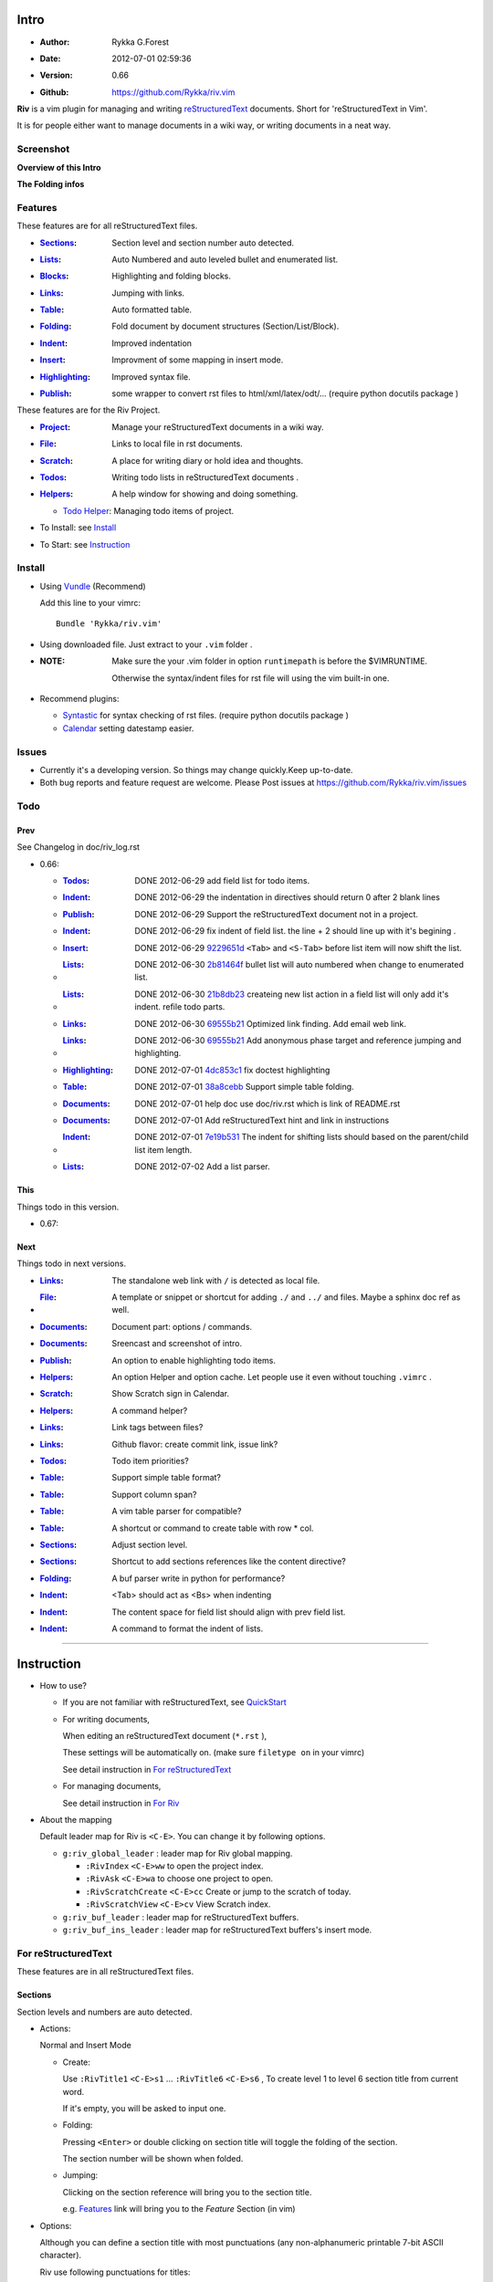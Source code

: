Intro
=====

* :Author: Rykka G.Forest
* :Date:   2012-07-01 02:59:36
* :Version: 0.66 
* :Github: https://github.com/Rykka/riv.vim

**Riv** is a vim plugin for managing and writing reStructuredText_ documents.
Short for 'reStructuredText in Vim'. 

It is for people either want to manage documents in a wiki way,
or writing documents in a neat way.

.. _reStructuredText: http://docutils.sourceforge.net/rst.html

Screenshot
----------

**Overview of this Intro**

.. image::  http://i.minus.com/jqyQGm8G9gO9h.png

**The Folding infos**

.. image::  http://i.minus.com/ibeAAXZxjcyoZ5.png



Features
--------
 
These features are for all reStructuredText files.

* :Sections_: Section level and section number auto detected. 
* :Lists_:    Auto Numbered and auto leveled bullet and enumerated list.
* :Blocks_:   Highlighting and folding blocks.
* :Links_:    Jumping with links.
* :Table_:    Auto formatted table.
* :Folding_:  Fold document by document structures (Section/List/Block).
* :Indent_:   Improved indentation 
* :Insert_:   Improvment of some mapping in insert mode.
* :Highlighting_: Improved syntax file. 
* :Publish_:  some wrapper to convert rst files to html/xml/latex/odt/... 
            (require python docutils package )


These features are for the Riv Project. 

* :Project_:  Manage your reStructuredText documents in a wiki way.
* :File_:     Links to local file in rst documents. 
* :Scratch_:  A place for writing diary or hold idea and thoughts.
* :Todos_:    Writing todo lists in reStructuredText documents .
* :Helpers_:  A help window for showing and doing something.

  + `Todo Helper`_: Managing todo items of project.

* To Install: see `Install`_
* To Start: see `Instruction`_

Install
-------
* Using Vundle_  (Recommend)

  Add this line to your vimrc::
 
    Bundle 'Rykka/riv.vim'

.. _Vundle: https://www.github.com/gmarik/vundle

* Using downloaded file. 
  Just extract to your ``.vim`` folder .

* :NOTE: Make sure the your .vim folder in option ``runtimepath`` 
       is before the $VIMRUNTIME. 

       Otherwise the syntax/indent files for rst file will using the vim built-in one.

* Recommend plugins: 

  + Syntastic_  for syntax checking of rst files.
    (require python docutils package )

    .. _Syntastic: https://github.com/scrooloose/syntastic

  + Calendar_ setting datestamp easier.

    .. _Calendar: https://github.com/mattn/calendar-vim

Issues
------

* Currently it's a developing version. 
  So things may change quickly.Keep up-to-date.

* Both bug reports and feature request are welcome. 
  Please Post issues at https://github.com/Rykka/riv.vim/issues


Todo
---------

Prev
~~~~

See Changelog in doc/riv_log.rst

* 0.66: 

  + :Todos_:   DONE 2012-06-29 add field list for todo items.
  + :Indent_:  DONE 2012-06-29 the indentation in directives should return 0 after 
               2 blank lines
  + :Publish_: DONE 2012-06-29 Support the reStructuredText document not in a project.
  + :Indent_:  DONE 2012-06-29 fix indent of field list. 
               the line + 2 should line up with it's begining .
  + :Insert_:  DONE 2012-06-29 9229651d_ ``<Tab>`` and ``<S-Tab>`` 
               before list item will now shift the list. 
  + :Lists_:   DONE 2012-06-30 2b81464f_ bullet list will auto numbered when change to
               enumerated list.
  + :Lists_:   DONE 2012-06-30 21b8db23_ createing new list action in a field list will
               only add it's indent. refile todo parts.
  + :Links_:   DONE 2012-06-30 69555b21_ Optimized link finding. Add email web link.
  + :Links_:   DONE 2012-06-30 69555b21_ Add anonymous phase target and reference 
               jumping and highlighting. 
  + :Highlighting_:   DONE 2012-07-01 4dc853c1_ fix doctest highlighting
  + :Table_:   DONE 2012-07-01 38a8cebb_ Support simple table folding.
  + :Documents_: DONE 2012-07-01 help doc use doc/riv.rst  which is link of README.rst
  + :Documents_: DONE 2012-07-01 Add reStructuredText hint and link in instructions
  + :Indent_:  DONE 2012-07-01 7e19b531_ The indent for shifting lists should based on 
               the parent/child list item length.
  + :Lists_:   DONE 2012-07-02 Add a list parser.

.. _7e19b531: 
   https://github.com/Rykka/riv.vim/commit/7e19b531371e47e36bc039fa4f142434bcf4eb39
.. _38a8cebb: 
   https://github.com/Rykka/riv.vim/commit/38a8cebbc69f018cbc7caafa26473e2aee2dbe94
.. _4dc853c1: 
   https://github.com/Rykka/riv.vim/commit/4dc853c132848872810fdc549df3dc429f31fa56
.. _69555b21: 
   https://github.com/Rykka/riv.vim/commit/69555b2172950ed1ddf236e43b3bdcaea343afe0
.. _9229651d: 
   https://github.com/Rykka/riv.vim/commit/9229651de15005970990df57afba06d1b54e9bc9
.. _2b81464f:
   https://github.com/Rykka/riv.vim/commit/2b81464fa2479f8aced799d9117a5081d9e780dc
.. _21b8db23:
   https://github.com/Rykka/riv.vim/commit/21b8db2398a6d8cbbf2332b9938c110022de2095


This
~~~~~

Things todo in this version.

* 0.67:

Next 
~~~~~

Things todo in next versions.

* :Links_:   The standalone web link with ``/`` is detected as local file.
* :File_:    A template or snippet or shortcut for adding ``./`` and ``../`` and files.
             Maybe a sphinx doc ref as well.
* :Documents_: Document part: options / commands.
* :Documents_: Sreencast and screenshot of intro.
* :Publish_: An option to enable highlighting todo items.
* :Helpers_: An option Helper and option cache. 
             Let people use it even without touching ``.vimrc`` .
* :Scratch_: Show Scratch sign in Calendar.
* :Helpers_: A command helper?
* :Links_:   Link tags between files?
* :Links_:   Github flavor: create commit link, issue link?
* :Todos_:   Todo item priorities?
* :Table_:   Support simple table format?
* :Table_:   Support column span?
* :Table_:   A vim table parser for compatible?
* :Table_:   A shortcut or command to create table with row * col.
* :Sections_: Adjust section level.
* :Sections_: Shortcut to add sections references like the content directive?
* :Folding_: A buf parser write in python for performance?
* :Indent_:  <Tab> should act as <Bs> when indenting
* :Indent_:  The content space for field list should align with prev field list.
* :Indent_:  A command to format the indent of lists.


.. _Documents: Intro_

----

Instruction
===========

* How to use?

  + If you are not familiar with reStructuredText, see QuickStart_

  + For writing documents,

    When editing an reStructuredText document (``*.rst`` ), 

    These settings will be automatically on. 
    (make sure ``filetype on`` in your vimrc)

    See detail instruction in `For reStructuredText`_

  + For managing documents, 

    See detail instruction in `For Riv`_

* About the mapping

  Default leader map for Riv is ``<C-E>``.
  You can change it by following options.
  
  + ``g:riv_global_leader`` : leader map for Riv global mapping.

    - ``:RivIndex`` ``<C-E>ww`` to open the project index.
    - ``:RivAsk`` ``<C-E>wa`` to choose one project to open.
    - ``:RivScratchCreate`` ``<C-E>cc`` Create or jump to the scratch of today.
    - ``:RivScratchView`` ``<C-E>cv`` View Scratch index.

  + ``g:riv_buf_leader`` : leader map for reStructuredText buffers.
  + ``g:riv_buf_ins_leader`` : leader map for reStructuredText buffers's insert mode.

.. _QuickStart: http://docutils.sourceforge.net/docs/user/rst/quickstart.html

For reStructuredText
--------------------

These features are in all reStructuredText files.

Sections 
~~~~~~~~~

Section levels and numbers are auto detected.

* Actions:

  Normal and Insert Mode

  + Create: 

    Use ``:RivTitle1`` ``<C-E>s1`` ...  ``:RivTitle6`` ``<C-E>s6`` ,
    To create level 1 to level 6 section title from current word.

    If it's empty, you will be asked to input one.

  + Folding: 

    Pressing ``<Enter>`` or double clicking on section title will toggle the folding
    of the section.

    The section number will be shown when folded.

  + Jumping:

    Clicking on the section reference will bring you to the section title.

    e.g. Features_ link will bring you to the `Feature` Section (in vim)

* Options:

  Although you can define a section title with most punctuations
  (any non-alphanumeric printable 7-bit ASCII character). 

  Riv use following punctuations for titles: 

  ``= - ~ " ' ``` , (HTML has 6 levels)

  you can change it with ``g:riv_section_levels``

* :NTOE: **A reStructuredText syntax hint**
    
       reStructuredText Section title have two styles. 
        
            ``underline`` and ``underline and overline``

       both of them can be used freely. 

       As section title created by Riv is ``underline`` only, 
       To add an ``overline``, you should copy the ``underline`` and paste it there.

       A blank line is need before the title if it's not the first line of document,
       A blank line after a title is optional. 

       The punctuation lines must begin at column 1.

       The highlighting of it is a hint for it.

       See `reStructuredText sections`__

__ http://docutils.sourceforge.net/docs/ref/rst/restructuredtext.html#sections

Lists
~~~~~

Auto numbered and auto leveled bullet and enumerated list.

* Auto Level:

  When you shift the list or add child/parent list , 
  the type of list item will be changed automatically.

  The level sequence is as follows:  

  ``* + - 1. A. a. I. i. 1) A) a) I) i) (1) (A) (a) (I) (i)``
  
  You can use any of them as a list item, but the changing sequence is hard coded.

  This means when you shift right or add a child list with a ``-`` list item, 
  the new one will be ``1.``

  And if you shift left or add a parent list item with a ``a.`` list item , 
  the new one will be ``A.``

* Auto Number:

  When you adding a new list or shifting an list, 
  these list items will be auto numbered.

* Actions:

  + Shifting:

    Normal and Visual Mode:

    - Shift right: ``>`` or ``<C-ScrollWheelDown>`` 
  
      Add Indentation, And add a level for list.
  
      if the first item is a list , the indentation is based on the list item.
      otherwise the indentation is based on ``'shiftwidth'``.
  
    - Shift left: ``<`` or ``<C-ScrollWheelUp>`` 
      Remove Indentation, And remove a level for list.
    - Format:   ``=``
      Format the list's number and indentation

    Insert Mode Only: 
  
    - ``<Tab>`` when cursor is before an end of a list item.
      will shift right.
    
    - ``<S-Tab>`` when cursor is before an end of a list item.
      will shift left.

  + New List:
  
    Insert Mode Only: 

    - ``<CR>\<KEnter>`` (enter key and keypad enter key)
      Insert the content of this list.
  
      To insert content in new line of this list item. add a blank line before it.
  
    - ``<C-CR>\<C-KEnter>`` 
      Insert a new list of current list level
    - ``<S-CR>\<S-KEnter>`` 
      Insert a new list of current child list level
    - ``<C-S-CR>\<C-S-KEnter>`` 
      Insert a new list of current parent list level
    - When it's a field list, only the indent is inserted.
  
  + Change List type:

    Normal and Insert Mode:
    
    - ``:RivListTypeNext`` ``<C-E>l1``
      Change current list item symbol to next type
    - ``:RivListTyePrev`` ``<C-E>l2``
      Change current list item symbol to prev type
    - ``:RivListTypeRemove`` ``<C-E>lx``
      Delete current list item symbol

* :NOTE: **A reStructuredText syntax hint**

       To contain a sublist or second paragraph or blocks in a list , 
       you should make a new blank line ,
       and make the the item lines up with the main list content's left edge.::

        * parent list

          second paragraph

          + sub list

           - WRONG! this list is not line up with conten's left edge, 
             so it's in a block quote
             
              - WRONG! this list is in a block quote too.

          + sub list2
            - TOO WRONG! 
              it's not a sub list of prev list , it's just a line in the content. 

          + sub list 3
             - STILL WRONG!
               it's not a sub list , but it's a list in a definition list

          + sub list 4

            - RIGHT! this one is sub list of sub list4.

       See `reStructuredText Bullet Lists`__ 

       and following enumerated lists, definition lists , field lists and option lists.

__ http://docutils.sourceforge.net/docs/ref/rst/restructuredtext.html#bullet-lists

Blocks
~~~~~~

The Block elements of the document.

* Literal Blocks:
    
  Indented liteal Blocks ::

   This is a Indented Literal Block.
   No markup processing is done within it

   for a in [5,4,3,2,1]:   # this is program code, shown as-is
          print a
   print "it's..."

  Quoted literal blocks ::

   > This is a Indented Literal Block.
   > It have a punctuation '' at the line beginning.
   > The quoting characters are preserved in the processed document

  It's highlighted and folded.

  See `Literal Blocks`__
    
__ http://docutils.sourceforge.net/docs/ref/rst/restructuredtext.html#literal-blocks

* Line Blocks::

    | It should have '|' at the begining
    | It can have multiple lines

  | This is a line block
  | This is the second line

  It's highlighted but not folded.

  See `Line Blocks`__

__ http://docutils.sourceforge.net/docs/ref/rst/restructuredtext.html#line-blocks

* Block Quotes:

    Block quote are indented paragraphs.

    This is a block quote

  Block quotes are not highlighted and not folded, 
  cause it contains other document elements.

    This is a blockquote with attribution

    -- Attribution

  The attribution: a text block beginning with "--", "---".::

    -- Attribution
    
  The attribution is highlighted.

  See `Block Quotes`__

__ http://docutils.sourceforge.net/docs/ref/rst/restructuredtext.html#block-quotes

* Doctest Blocks:

>>> print 'this is a Doctest block'
this is a Doctest block
    
  It's highlighted but not folded

  See `Doctest Blocks`__

__ http://docutils.sourceforge.net/docs/ref/rst/restructuredtext.html#doctest-blocks

* Explicit Markup Blocks::
    
    start with '..' and a whitespace.

  The explicit markup syntax is used for footnotes, citations, hyperlink targets,
  directives, substitution definitions, and comments.

  It's folded , and it's highlighted depending on it's role.

  See `Explicit Markup Blocks`__

  And for the ``code`` directives, syntax highlighting is on. 
  See `code block syntax highlighting`_ 

__ http://docutils.sourceforge.net/docs/ref/rst/restructuredtext.html#explicit-markup-blocks

Links
~~~~~

Jumping with links

* Actions:

  Jumping(Normal Mode):

  + Clicking on links will jump there.
    
    - A web link ( www.xxx.xxx or http://xxx.xxx.xxx or xxx@xxx.xxx ): 

      Open web browser. 

      if it's an email address ``xxx@xxx.xxx`` will add ``mailto:`` 

      the browser is set by ``g:riv_web_browser``, default is ``firefox``

    - A internal reference ( ``xxx_ [xxx]_ `xxx`_`` ): 

      Find and Jump to the target.

      if it's an anonymous reference ``xxx__``,

      will jump to the nearest anonymous target.

    - A internal targets (``.. [xxx]:  .. _xxx:``)

      Find and Jump to the nearest reference , backward.

    - A local file (if ``g:riv_localfile_linktype`` is not 0):

      Edit the file. 

      To split editing , you could split the document first:
      ``<C-W><C-S>`` or ``<C-W><C-V>``

  Navigate(Normal Mode):
    
  + ``<Tab>/<S-Tab>`` will navigate to next/prev link in document.
   
  Create (Normal and Insert):

  + ``:RivCreateLink`` ``<C-E>il``
    create a link from current word. 

    If it's empty, you will be asked to input one.

  + ``:RivCreateFoot`` ``<C-E>if``
    create a auto numbered footnote. 
    And append the footnote target to the end of file.

* :NOTE: **A reStructuredText syntax hint**

       Links are hyperlink references and hyperlink targets.
        
       The hyperlink references are indicated by a trailling underscore
       or stanalone hyperlinks::

            xxx_            A reference
            `xxx xxx`_      Phase reference
            xxx__           Anonymous referces, links to next anonymous targes
            `Python home page <http://www.python.org>`_ 
                            Embedded URIs
            [xxx]_          A footnote or citation reference
            www.xxxx.xxx   http://xxx.xxx.xxx
                            Standalone hyperlinks
            xxx@ccc.com     Email adress as mailto:xxx@ccc.com

       See `Hyperlink References`_

       There are implicit hyperlink targets and explicit hyperlink targets.

       Implicit hyperlink targets are generated by section titles, 
       footnotes, and citations

       Explicit hyperlink targets are defined as follows::

        .. _hyperlink-name: link-block
        .. __: anonymous-hyperlink-target-link-block
        _`an inline hyperlink target`
            
       See `Hyperlink targets`_

.. _Hyperlink References:
   http://docutils.sourceforge.net/docs/ref/rst/restructuredtext.html#hyperlink-references

.. _Hyperlink targets:
   http://docutils.sourceforge.net/docs/ref/rst/restructuredtext.html#hyperlink-targets

Table
~~~~~

Auto Format Table 
(Currently require vim compiled with python. )

Grid Table: 

    Highlighted and Folded.
    When folded, the numbers of rows and columns will be shown as '3x2'

    Can be autoformated. Only support equal columns each row (no span).

  + Actions:

    Insert Mode Only:

    To create a table , just insert ``| xxx |`` and press ``<Enter>``.

    +-----------------+-----------------------------------------------------------+
    | The Grid Table  |  Will be Auto Formatted after Leave Insert Mode           |
    +=================+===========================================================+
    | Lines           | - <Enter> in column to add a new line of column           |
    |                 | - This is the second line of in same row of table.        |
    +-----------------+-----------------------------------------------------------+
    | Rows            | <Enter> in seperator to add a new row                     |
    +-----------------+-----------------------------------------------------------+
    | Cells           | <Tab> and <S-Tab> in table will switch to next/prev cell  |
    +-----------------+-----------------------------------------------------------+

    See `Grid Tables`__

__ http://docutils.sourceforge.net/docs/ref/rst/restructuredtext.html#grid-tables

Simple Table:

  Highlighted and folded.
  When folded, the numbers of rows and columns will be shown as '3+2'

  No auto formatting.

  ===========  ========================
        This is a Simple Table
  -------------------------------------
  Col 1        Col 2
  ===========  ========================
  1             row 1        
  2             row 2        
  3             - first line row 3
                - second line of row 3
  ===========  ========================


    See `Simple Tables`__

__ http://docutils.sourceforge.net/docs/ref/rst/restructuredtext.html#simple-tables

Folding 
~~~~~~~~

Fold reStructuredText file with sections, lists, and blocks automatically.

* Actions (Normal Mode Only):

  + Open Folding: Pressing ``<Enter>`` or double clicking on folded lines 
    will open that fold. 

    use ``zo`` ``zO`` or ``zv`` will open it either.

  + Close Folding:  use ``zc`` ``zC`` will close it.

    Also pressing ``<Enter>`` or double clicking the section title
    will close the section.

  + Update Folding: use ``zx`` or ``<C-E><Space>j``

    Folding will be auto updated after you write buffer to file.

  + Toggle Folding: use ``za`` or ``<C-E><Space><Space>`` 
  + Toggle all Folding: use ``zA`` or ``<C-E><Space>m``

* Extra Infos:
  When folded, some extra info of the item will be shown at the foldline.
  also the number of folded lines will be shown. See screenshot_

  + The sections_ will show it's section number
  + The lists_ will show todos_ progress : 
    ( 0 + 50 + 100+ 0 + 0 + 50 ) / 6 ≈ 33
  
    - [ ]  a todo box of start. 0%
    - [o]  a todo box of in progress. 50%
    - [X] 2012-06-29  a todo box of finish. 100%
    - TODO a todo/done keyword group of start. 0%
    - FIXME a fixme/fixed keyword group of start. 0%
    - PROCESS a start/process/stop keyword group of progress. 50%
  
  + The table_ will show it's rows and columns.
  
    +-------+----+
    | a     | b  |
    +-------+----+
    | c     | d  |
    +-------+----+
  
  + You can use ``g:riv_fold_info_pos`` to change the info position.
  
    - when set to ``left``, these info will be shown at left side.
    - default is ``right``
  
  
  
* Options:

  + To show the blank lines in the end of a folding, use ``g:riv_fold_blank``.

    - when set to 2 , will fold all blank lines.
    - when set to 1 , will fold all blank lines,
      but showing one blank line if there are some.
    - when set to 0 , will fold one blank line , 
      but will showing the rest.
    - default is 2

  + For large files. calculate folding may cost time. 
    So there are some options about it.

    - ``g:riv_fold_level`` set which structures to be fold. 
    
      1. when set to 3 , means 'sections,lists and blocks'.
      2. when set to 2 , means 'sections and lists'
      3. when set to 1 , means 'sections'
      4. when set to 0 , means 'None'
      5. default is 3.
    
    - ``g:riv_auto_fold_force``, enable reducing fold level when editing large files.
    
      1. when set to 1 , means 'On'.
      2. default is 1.
    
    - ``g:riv_auto_fold1_lines``, the minimum lines file containing,
      to force set fold_level to section only.
    
      default is 5000.
    
    - ``g:riv_auto_fold2_lines``, the minimum lines file containing,
      to force set fold_level to section and list only.
    
      default is 3000.
    
  + To set an initial folding level for a file . you can use ``modeline``::

     ..  vim: fdl=0 :
         This means all fold will be folded when opening files

Highlighting
~~~~~~~~~~~~

Improved syntax file. 

*  Imporoved Section,Lists,Blocks,Links Highlightings 
*  _`Code Block Syntax Highlighting`

   for the ``code`` directives (also ``sourcecode`` and ``code-block``). 
   syntax highlighting is on ::
 
     .. code:: python
     
         # python highlighting
         # github does not support syntax highlighting rendering for rst file yet.
         x = [0 for i in range(100)]

   You can use ``g:riv_highlight_code`` to set which languages to be highlighted.
   default is ``lua,python,cpp,javascript,vim,sh``

   :NOTE: To enable syntax highlighting in converted file, 
          python pygments_  package must installed for ``docutils`` 
          parsing syntax highlighting.

          See http://docutils.sourceforge.net/sandbox/code-block-directive/tools/pygments-enhanced-front-ends/

*  The local files are highlighted by ``rstFileLink``, 
   you can change the color if needed.
*  The links under cursor are highlighted by ``hl-difftext``
   Disable it by set ``g:riv_hover_link_hl`` to 0
*  Todo Item are highlighted only in vim, not in converted files.

Indent
~~~~~~

Improved indent file.

* Actions:
    
  Insert Mode Only

  + starting newline (``<Enter>`` or ``o`` in Normal mode):
    will start newline with correct indentation 
  + ``<BS>`` (BackSpace key).
    will goto correct indentation if no preceding non-whitespace character
    and after the indentation's ``&shiftwidth`` position , otherwise ``<BS>``
  
Insert
~~~~~~

Improvment for some mapping in insert mode. Detail commands are in each section.

Most shortcuts can be used in insert mode. like ``<C-E>ee`` ``<C-E>s1`` ...

* Enter: Insert lists_ with ``<C-Enter>`` , ``<S-Enter>`` and ``<C-S-Enter>``.

  When in a table_, ``<Enter>`` to create a new line

  When not in a table, will start new line with correct indentation

* Tab:  When in a table , ``<Tab>`` to next cell , ``<S-Tab>`` to previous one.

  When not in a table , will act as ``<C-N>`` or ``<C-P>`` if insert-popup-menu 
  is visible.

  When in a list, and cursor is before the list symbol, will shift the list. 
  
  Otherwise output a ``<Tab>`` or ``<S-Tab>``

* BackSpace: for indent_, will goto correct indentation if no preceding non-whitespace character and after the indentation's ``&shiftwidth`` position ,
  otherwise ``<BS>``


Publish
~~~~~~~

Some wrapper to convert rst files to html/xml/latex/odt/... 
(require python docutils_  package )

* :NOTE: When converting, It will first try ``rst2xxxx2.py`` , then try ``rst2xxxx.py``
       You should install the package of python 2 version .
       Otherwise errors will occour.

* Actions:

  + ``:Riv2HtmlFile``  ``<C-E>2hf``
    convert to html file.
  
  + ``:Riv2HtmlAndBrowse``  ``<C-E>2hh``
    convert to html file and browse. 
    default is 'firefox'
  
    the browser is set by ``g:riv_web_browser``, default is ``firefox``
  
  + ``:Riv2HtmlProject`` ``<C-E>2hp`` converting whole project into html.
    And will ask you to copy all the file with extension in ``g:riv_file_link_ext`` 
  
  + ``:Riv2Odt`` ``<C-E>2oo`` convert to odt file and browse by ft browser
  
    The browser is set with ``g:riv_ft_browser``. 
    default is (unix:'xdg-open', windows:'start')
  
  + ``:Riv2Xml`` ``<C-E>2xx`` convert to xml file and browse by web browser
  + ``:Riv2S5`` ``<C-E>2ss`` convert to s5 file and browse by web browser
  + ``:Riv2Latex`` ``<C-E>2ll`` convert to latex file and edit by gvim
  
* Options:

  + For the files that are in a project. 
    The path of converted files by default is under ``_build`` in your project directory.
  
    - To change the path. Set it in your vimrc::
        
        " Assume you have a project name project 1
        let project1.build_path = '~/Documents/Riv_Build'
    
    - Open the build path: ``:Riv2BuildPath`` ``<C-E>2b``
  
  + For the files that not in a project.  
    ``g:riv_temp_path`` is used to determine the output path
  
    - When it's empty , the converted file is put under the same directory of file ,
    - Otherwise the converted file is put in the ``g:riv_temp_path``,
      make sure it's an absolute path.
    - Also no local file link will be converted.



.. _docutils: http://docutils.sourceforge.net/
.. _pygments: http://pygments.org/

For Riv
-------

These features are for documents in a Riv Project, 
Though some can be used in a document without a project. 
They have no full support.

Project
~~~~~~~

Manage your reStructuredText documents in a wiki way.

* By default. the path of project is at '~/Documents/Riv',
  you can set it by adding project to ``g:riv_projects`` in your vimrc.::

    let project1 = { 'path': '~/Dropbox/rst',}
    let g:riv_projects = [project1]

    " You could add multiple projects as well 
    let project2 = { 'path': '~/Dropbox/rst2',}
    let g:riv_projects = [project1, project2]

* Use ``:RivIndex`` ``<C-E>ww`` to open the project index.
* Use ``:RivAsk`` ``<C-E>wa`` to choose one project to open.

File
~~~~

As reStructuredText haven't define a pattern for local files currently.

**Riv**  provides two kinds of style to determine the local file
in the rst documents. 

The ``bare extension style`` and ``square bracket style``

* You can switch the style with ``g:riv_localfile_linktype``

  + when set to 1, use ``bare extension style``:

    words like ``xxx.rst`` ``xxx.py`` ``xxx.cpp`` will be detected as file link.

    words like ``xxx/`` will be considered as directory , 
    and link to ``xxx/index.rst``

    words like ``/xxxx/xxx.rst`` ``~/xxx/xxx.rst`` ``x:/xxx.rst``
    will be considered as external file links

    words like ``/xxxx/xxx/`` ``~/xxx/xxx/`` 
    will be considered as external directory links, 
    and link to the directory.

    You can add other extensions with ``g:riv_file_link_ext``.
    which default is ``vim,cpp,c,py,rb,lua,pl`` ,
    meaning these files will be recongized.

  + when set to 2, ``square bracket style``: 
    
    words like ``[xxx]`` ``[xxx.vim]`` will be detected as file link. 

    words like ``[xxx/]' will link to ``xxx/index.rst``

    words like ``[/xxxx/xxx.rst]`` ``[~/xxx/xxx.rst]``  ``[x:/xxx/xxx.rst]``
    will be considered as external file links

    words like ``[/xxxx/xxx/]`` ``[~/xxx/xxx/]`` 
    will be considered as external directory links, 
    and link to the directory.

  + when set to 0, no local file link.
  + default is 1.

* When Publish to html, and it's a file in a project.
  all detected local file link except the links in a grid table, 
  will be converted to an embedded link. 

  The links in a grid table should use ``:RivCreateLink`` or ``<C-E>il`` to 
  convert it manually.

    e.g. `xxx.rst <xxx.html>`_ `xxx.py <xxx.py>`_

* To delete a local file in project.

  ``:RivDelete`` ``<C-E>df``
  it will also delete all reference to this file in ``index.rst`` of the directory.

Scratch
~~~~~~~
  
The scratches is created auto named by date in '%Y-%m-%d' format.
It is a place for writing diary or hold idea and thoughts.

Scratches will be put in scratch folder in project directory.
You can change it with 'scratch_path' of project setting ,default is 'Scratch'::
    
    " Use another directory
    let project1.scratch_path = 'Diary'
    " Use absolute path, then no todo helper and no converting for it.
    let project1.scratch_path = '~/Documents/Diary'

* ``:RivScratchCreate`` ``<C-E>cc``
  Create or jump to the scratch of today.

* ``:RivScratchView`` ``<C-E>cv``
  View Scratch index.

  The index is auto created. You can change the month name using 
  ``g:riv_month_names``. 

  default is:

      ``January,February,March,April,May,June,July,August,September,October,November,December``

Todos
~~~~~

Writing and highlighting todo items in reStructuredText documents.
It's not the reStructuredText syntax. 
So no highlighting when converted.

Todo items are todo-box or todo-keywords in bullet/enumerated/field lists.

Datestamps are supported to show todo items's start/end date.

When list is folded. 
The statistics of the child items (or this item) todo progress will be shown.

* A Todo item:

  + [ ] This is a todo item of initial state.
  + [o] This is a todo item that's in progress.
  + [X] This is a todo item that's finished.

* Datestamps:

  + You can set the todo item timestamp style with 'g:riv_todo_timestamp'
  
    - when set to 2 , will init with a start datestamp.
      and when it's done , will add a finish datestamp.

      1. [ ] 2012-06-23 This is a todo item with start datestamp
      2. [X] 2012-06-23 ~ 2012-06-23  A todo item with both start and finish datestamp. 
  
    - when set to 1 , no init datestamp ,
      will add a finish datestamp when it's done.

      1. [X] 2012-06-23 This is a todo item with finish datestamp, 

    - when set to 0 , no datestamp
    - Default is 1
  
* Keyword groups:
    
  + FIXED A todo item of FIXME/FIXED keyword.
  + DONE 2012-06-13 ~ 2012-06-23 A todo item of TODO/DONE keyword.
  + START A todo item of TODO/DONE keyword.
  + You can define your own keyword group for todo items with ``g:riv_todo_keywords``
  
    each keyword is seperated by ',' , each group is seperated by ';'
  
    default is ``TODO,DONE;FIXME,FIXED;START,PROCESS,STOP``,

* Actions:

  + Use ``:RivTodoToggle`` or ``<C-E>ee`` to add or switch the todo status.
  + Double Click or ``<Enter>`` in the box/keyword to swith the todo status
  + Double Click or ``<Enter>`` or ``:RivTodoDate`` on a datestamp to change date. 
  
    If you have Calendar_ installed , it will use it to choose date.
  
  + Use ``:RivTodoType1`` ``<C-E>e1`` ... ``:RivTodoType4`` ``<C-E>e4`` 
    to add or change the todo item by group. 
  + Use ``:RivTodoAsk`` ``<C-E>e``` will show an keyword group list to choose.
  + Use ``:RivTodoDel`` ``<C-E>ex`` will delete the todo item

  + Use ``:RivCreateDate`` ``<C-E>id`` to insert a datestamp of today anywhere.
  + Use ``:RivCreateTime`` ``<C-E>it`` to insert a timestamp of current time anywhere. 
  + Use ``:RivTodoHelper`` or ``<C-E>ht`` to open a `Todo Helper`_
  
Helpers
~~~~~~~

A window to show something of the project.

* _`Todo Helper` : A helper to manage todo items of current project.

  + ``:RivTodoHelper`` or ``<C-E>ht``
    Open to view all todo-items.
    Default is in search mode.

    - ``/`` to search todo item matching inputing, ``<Enter>`` or ``<Esc>`` to quit
      search mode.
      
      Set ``g:riv_fuzzy_help`` to 1 to enable fuzzy searching in helper.

    - ``<Tab>`` to switch content, 
      there are 'All/Todo/Done' contents for Todo Helper.
    - ``<Enter>`` or Double Click to jump to the todo item.
    - ``<Esc>`` or ``q`` to quit the window

